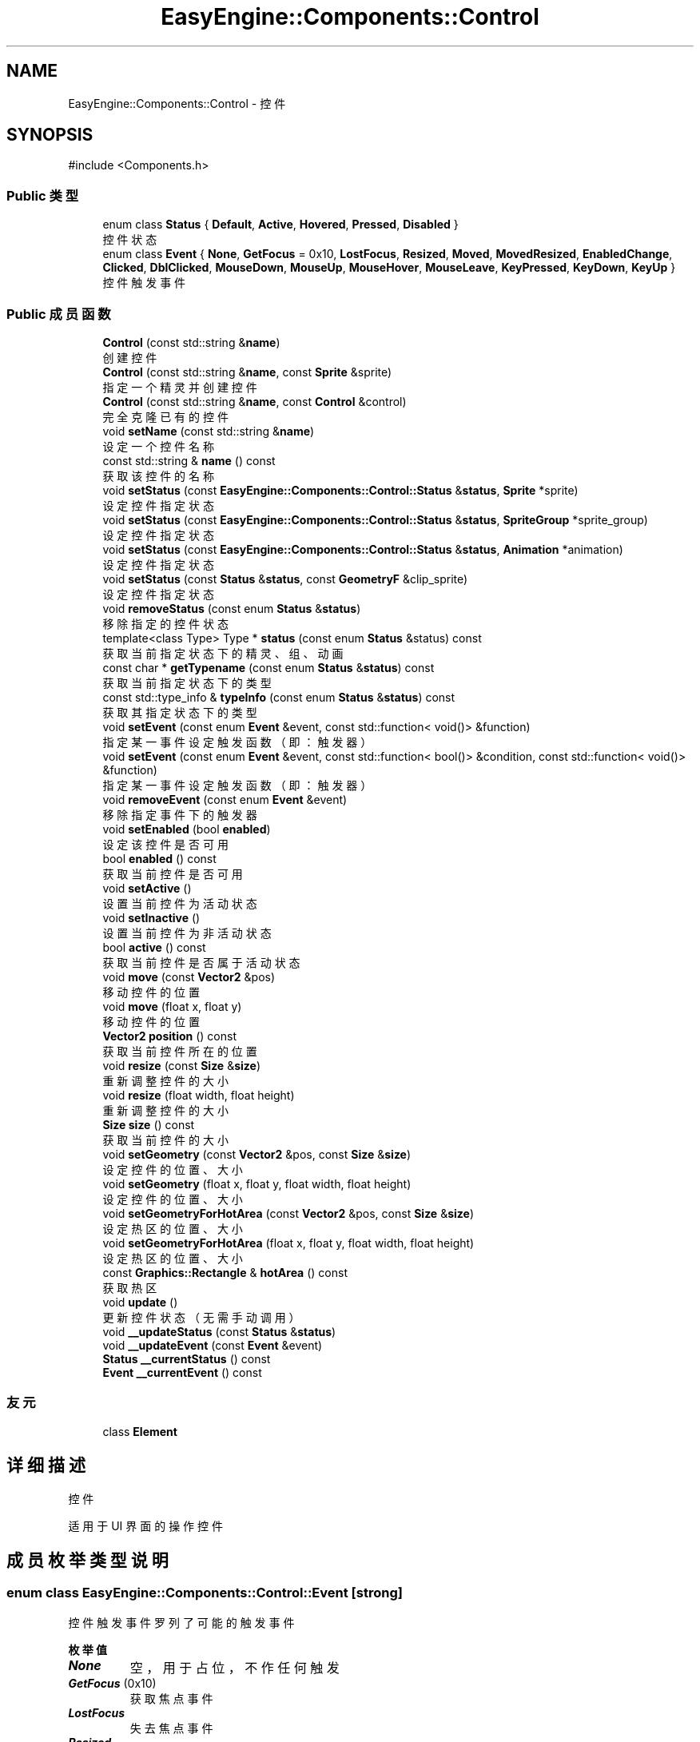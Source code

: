 .TH "EasyEngine::Components::Control" 3 "Version 1.0.1-beta" "Easy Engine" \" -*- nroff -*-
.ad l
.nh
.SH NAME
EasyEngine::Components::Control \- 控件  

.SH SYNOPSIS
.br
.PP
.PP
\fR#include <Components\&.h>\fP
.SS "Public 类型"

.in +1c
.ti -1c
.RI "enum class \fBStatus\fP { \fBDefault\fP, \fBActive\fP, \fBHovered\fP, \fBPressed\fP, \fBDisabled\fP }"
.br
.RI "控件状态 "
.ti -1c
.RI "enum class \fBEvent\fP { \fBNone\fP, \fBGetFocus\fP = 0x10, \fBLostFocus\fP, \fBResized\fP, \fBMoved\fP, \fBMovedResized\fP, \fBEnabledChange\fP, \fBClicked\fP, \fBDblClicked\fP, \fBMouseDown\fP, \fBMouseUp\fP, \fBMouseHover\fP, \fBMouseLeave\fP, \fBKeyPressed\fP, \fBKeyDown\fP, \fBKeyUp\fP }"
.br
.RI "控件触发事件 "
.in -1c
.SS "Public 成员函数"

.in +1c
.ti -1c
.RI "\fBControl\fP (const std::string &\fBname\fP)"
.br
.RI "创建控件 "
.ti -1c
.RI "\fBControl\fP (const std::string &\fBname\fP, const \fBSprite\fP &sprite)"
.br
.RI "指定一个精灵并创建控件 "
.ti -1c
.RI "\fBControl\fP (const std::string &\fBname\fP, const \fBControl\fP &control)"
.br
.RI "完全克隆已有的控件 "
.ti -1c
.RI "void \fBsetName\fP (const std::string &\fBname\fP)"
.br
.RI "设定一个控件名称 "
.ti -1c
.RI "const std::string & \fBname\fP () const"
.br
.RI "获取该控件的名称 "
.ti -1c
.RI "void \fBsetStatus\fP (const \fBEasyEngine::Components::Control::Status\fP &\fBstatus\fP, \fBSprite\fP *sprite)"
.br
.RI "设定控件指定状态 "
.ti -1c
.RI "void \fBsetStatus\fP (const \fBEasyEngine::Components::Control::Status\fP &\fBstatus\fP, \fBSpriteGroup\fP *sprite_group)"
.br
.RI "设定控件指定状态 "
.ti -1c
.RI "void \fBsetStatus\fP (const \fBEasyEngine::Components::Control::Status\fP &\fBstatus\fP, \fBAnimation\fP *animation)"
.br
.RI "设定控件指定状态 "
.ti -1c
.RI "void \fBsetStatus\fP (const \fBStatus\fP &\fBstatus\fP, const \fBGeometryF\fP &clip_sprite)"
.br
.RI "设定控件指定状态 "
.ti -1c
.RI "void \fBremoveStatus\fP (const enum \fBStatus\fP &\fBstatus\fP)"
.br
.RI "移除指定的控件状态 "
.ti -1c
.RI "template<class Type> Type * \fBstatus\fP (const enum \fBStatus\fP &status) const"
.br
.RI "获取当前指定状态下的精灵、组、动画 "
.ti -1c
.RI "const char * \fBgetTypename\fP (const enum \fBStatus\fP &\fBstatus\fP) const"
.br
.RI "获取当前指定状态下的类型 "
.ti -1c
.RI "const std::type_info & \fBtypeInfo\fP (const enum \fBStatus\fP &\fBstatus\fP) const"
.br
.RI "获取其指定状态下的类型 "
.ti -1c
.RI "void \fBsetEvent\fP (const enum \fBEvent\fP &event, const std::function< void()> &function)"
.br
.RI "指定某一事件设定触发函数（即：触发器） "
.ti -1c
.RI "void \fBsetEvent\fP (const enum \fBEvent\fP &event, const std::function< bool()> &condition, const std::function< void()> &function)"
.br
.RI "指定某一事件设定触发函数（即：触发器） "
.ti -1c
.RI "void \fBremoveEvent\fP (const enum \fBEvent\fP &event)"
.br
.RI "移除指定事件下的触发器 "
.ti -1c
.RI "void \fBsetEnabled\fP (bool \fBenabled\fP)"
.br
.RI "设定该控件是否可用 "
.ti -1c
.RI "bool \fBenabled\fP () const"
.br
.RI "获取当前控件是否可用 "
.ti -1c
.RI "void \fBsetActive\fP ()"
.br
.RI "设置当前控件为活动状态 "
.ti -1c
.RI "void \fBsetInactive\fP ()"
.br
.RI "设置当前控件为非活动状态 "
.ti -1c
.RI "bool \fBactive\fP () const"
.br
.RI "获取当前控件是否属于活动状态 "
.ti -1c
.RI "void \fBmove\fP (const \fBVector2\fP &pos)"
.br
.RI "移动控件的位置 "
.ti -1c
.RI "void \fBmove\fP (float x, float y)"
.br
.RI "移动控件的位置 "
.ti -1c
.RI "\fBVector2\fP \fBposition\fP () const"
.br
.RI "获取当前控件所在的位置 "
.ti -1c
.RI "void \fBresize\fP (const \fBSize\fP &\fBsize\fP)"
.br
.RI "重新调整控件的大小 "
.ti -1c
.RI "void \fBresize\fP (float width, float height)"
.br
.RI "重新调整控件的大小 "
.ti -1c
.RI "\fBSize\fP \fBsize\fP () const"
.br
.RI "获取当前控件的大小 "
.ti -1c
.RI "void \fBsetGeometry\fP (const \fBVector2\fP &pos, const \fBSize\fP &\fBsize\fP)"
.br
.RI "设定控件的位置、大小 "
.ti -1c
.RI "void \fBsetGeometry\fP (float x, float y, float width, float height)"
.br
.RI "设定控件的位置、大小 "
.ti -1c
.RI "void \fBsetGeometryForHotArea\fP (const \fBVector2\fP &pos, const \fBSize\fP &\fBsize\fP)"
.br
.RI "设定热区的位置、大小 "
.ti -1c
.RI "void \fBsetGeometryForHotArea\fP (float x, float y, float width, float height)"
.br
.RI "设定热区的位置、大小 "
.ti -1c
.RI "const \fBGraphics::Rectangle\fP & \fBhotArea\fP () const"
.br
.RI "获取热区 "
.ti -1c
.RI "void \fBupdate\fP ()"
.br
.RI "更新控件状态（无需手动调用） "
.ti -1c
.RI "void \fB__updateStatus\fP (const \fBStatus\fP &\fBstatus\fP)"
.br
.ti -1c
.RI "void \fB__updateEvent\fP (const \fBEvent\fP &event)"
.br
.ti -1c
.RI "\fBStatus\fP \fB__currentStatus\fP () const"
.br
.ti -1c
.RI "\fBEvent\fP \fB__currentEvent\fP () const"
.br
.in -1c
.SS "友元"

.in +1c
.ti -1c
.RI "class \fBElement\fP"
.br
.in -1c
.SH "详细描述"
.PP 
控件 

适用于 UI 界面的操作控件 
.SH "成员枚举类型说明"
.PP 
.SS "enum class \fBEasyEngine::Components::Control::Event\fP\fR [strong]\fP"

.PP
控件触发事件 罗列了可能的触发事件 
.PP
\fB枚举值\fP
.in +1c
.TP
\f(BINone \fP
空，用于占位，不作任何触发 
.TP
\f(BIGetFocus \fP(0x10)
获取焦点事件 
.TP
\f(BILostFocus \fP
失去焦点事件 
.TP
\f(BIResized \fP
控件重新调整大小事件 
.TP
\f(BIMoved \fP
控件移动事件 
.TP
\f(BIMovedResized \fP
控件移动、重新调整大小同时改变事件 
.TP
\f(BIEnabledChange \fP
控件可用改变事件 
.TP
\f(BIClicked \fP
鼠标单击事件 
.TP
\f(BIDblClicked \fP
鼠标双击事件 
.TP
\f(BIMouseDown \fP
鼠标按下事件 
.TP
\f(BIMouseUp \fP
鼠标松开事件 
.TP
\f(BIMouseHover \fP
鼠标经过控件事件 
.TP
\f(BIMouseLeave \fP
鼠标离开控件事件 
.TP
\f(BIKeyPressed \fP
按键盘事件 
.TP
\f(BIKeyDown \fP
键盘按下事件 
.TP
\f(BIKeyUp \fP
键盘松开事件 
.SS "enum class \fBEasyEngine::Components::Control::Status\fP\fR [strong]\fP"

.PP
控件状态 
.PP
\fB枚举值\fP
.in +1c
.TP
\f(BIDefault \fP
默认 
.TP
\f(BIActive \fP
活动 
.TP
\f(BIHovered \fP
鼠标经过 
.TP
\f(BIPressed \fP
鼠标按下 
.TP
\f(BIDisabled \fP
禁用 
.SH "构造及析构函数说明"
.PP 
.SS "EasyEngine::Components::Control::Control (const std::string & name)\fR [explicit]\fP"

.PP
创建控件 
.PP
\fB参数\fP
.RS 4
\fIname\fP 创建时需给定名称 
.RE
.PP

.SS "EasyEngine::Components::Control::Control (const std::string & name, const \fBSprite\fP & sprite)"

.PP
指定一个精灵并创建控件 
.PP
\fB参数\fP
.RS 4
\fIname\fP 创建时需给定名称 
.br
\fIsprite\fP 指定的精灵（作为裁剪精灵） 
.RE
.PP

.SS "EasyEngine::Components::Control::Control (const std::string & name, const \fBControl\fP & control)"

.PP
完全克隆已有的控件 
.PP
\fB参数\fP
.RS 4
\fIname\fP 创建时需给定名称 
.br
\fIcontrol\fP 原有的控件 
.RE
.PP

.SH "成员函数说明"
.PP 
.SS "const char * EasyEngine::Components::Control::getTypename (const enum \fBStatus\fP & status) const"

.PP
获取当前指定状态下的类型 
.PP
\fB参数\fP
.RS 4
\fIstatus\fP 指定控件的状态 
.RE
.PP
\fB返回\fP
.RS 4
返回类型名称，若没有当前状态，将返回空字符串 
.RE
.PP
\fB返回值\fP
.RS 4
\fI\fBSprite\fP\fP 
.br
\fI\fBSpriteGroup\fP\fP 
.br
\fI\fBAnimation\fP\fP 
.br
\fIUnknown\fP 
.RE
.PP
\fB参见\fP
.RS 4
\fBstatus\fP 
.RE
.PP

.SS "const \fBEasyEngine::Graphics::Rectangle\fP & EasyEngine::Components::Control::hotArea () const"

.PP
获取热区 
.PP
\fB参见\fP
.RS 4
\fBsetGeometryForHotArea\fP 
.RE
.PP

.SS "void EasyEngine::Components::Control::move (const \fBVector2\fP & pos)"

.PP
移动控件的位置 
.PP
\fB参数\fP
.RS 4
\fIpos\fP 指定位置 
.RE
.PP
\fB参见\fP
.RS 4
\fBposition\fP 
.RE
.PP

.SS "void EasyEngine::Components::Control::move (float x, float y)"

.PP
移动控件的位置 
.PP
\fB参数\fP
.RS 4
\fIx\fP 指定横坐标 
.br
\fIy\fP 指定纵坐标 
.RE
.PP
\fB参见\fP
.RS 4
\fBposition\fP 
.RE
.PP

.SS "\fBEasyEngine::Vector2\fP EasyEngine::Components::Control::position () const"

.PP
获取当前控件所在的位置 
.PP
\fB参见\fP
.RS 4
\fBmove\fP 

.PP
\fBsetGeometry\fP 
.RE
.PP

.SS "void EasyEngine::Components::Control::removeEvent (const enum \fBEvent\fP & event)"

.PP
移除指定事件下的触发器 
.PP
\fB参数\fP
.RS 4
\fIevent\fP 指定事件 
.RE
.PP
\fB参见\fP
.RS 4
event 

.PP
setEnterSceneEvent 
.RE
.PP

.SS "void EasyEngine::Components::Control::removeStatus (const enum \fBStatus\fP & status)"

.PP
移除指定的控件状态 
.PP
\fB参数\fP
.RS 4
\fIstatus\fP 选择任一状态以移除 
.RE
.PP
\fB参见\fP
.RS 4
\fBstatus\fP 
.RE
.PP

.SS "void EasyEngine::Components::Control::resize (const \fBSize\fP & size)"

.PP
重新调整控件的大小 
.PP
\fB参数\fP
.RS 4
\fIsize\fP 新的控件大小 
.RE
.PP
\fB参见\fP
.RS 4
\fBsize\fP 
.RE
.PP

.SS "void EasyEngine::Components::Control::resize (float width, float height)"

.PP
重新调整控件的大小 
.PP
\fB参数\fP
.RS 4
\fIwidth\fP 新的控件宽度 
.br
\fIheight\fP 新的控件高度 
.RE
.PP
\fB参见\fP
.RS 4
\fBsize\fP 
.RE
.PP

.SS "void EasyEngine::Components::Control::setActive ()"

.PP
设置当前控件为活动状态 
.PP
\fB参见\fP
.RS 4
\fBsetInactive\fP 
.RE
.PP

.SS "void EasyEngine::Components::Control::setEnabled (bool enabled)"

.PP
设定该控件是否可用 
.PP
\fB参数\fP
.RS 4
\fIenabled\fP 设定控件是否能被使用 
.RE
.PP

.SS "void EasyEngine::Components::Control::setEvent (const enum \fBEvent\fP & event, const std::function< bool()> & condition, const std::function< void()> & function)"

.PP
指定某一事件设定触发函数（即：触发器） 
.PP
\fB参数\fP
.RS 4
\fIevent\fP 指定事件 
.br
\fIcondition\fP 触发条件（额外条件） 
.br
\fIfunction\fP 触发函数 
.RE
.PP
\fB参见\fP
.RS 4
event 

.PP
removeEnterSceneEvent 

.PP
\fBTrigger\fP 
.RE
.PP

.SS "void EasyEngine::Components::Control::setEvent (const enum \fBEvent\fP & event, const std::function< void()> & function)"

.PP
指定某一事件设定触发函数（即：触发器） 
.PP
\fB参数\fP
.RS 4
\fIevent\fP 指定事件 
.br
\fIfunction\fP 触发函数 
.RE
.PP
\fB参见\fP
.RS 4
event 

.PP
removeEnterSceneEvent 

.PP
\fBTrigger\fP 
.RE
.PP

.SS "void EasyEngine::Components::Control::setGeometry (const \fBVector2\fP & pos, const \fBSize\fP & size)"

.PP
设定控件的位置、大小 
.PP
\fB参数\fP
.RS 4
\fIpos\fP 指定控件所处的位置 
.br
\fIsize\fP 指定控件的大小 
.RE
.PP
\fB参见\fP
.RS 4
\fBposition\fP 

.PP
\fBsize\fP 
.RE
.PP

.SS "void EasyEngine::Components::Control::setGeometry (float x, float y, float width, float height)"

.PP
设定控件的位置、大小 
.PP
\fB参数\fP
.RS 4
\fIx\fP 指定控件所处位置的横坐标 
.br
\fIy\fP 指定控件所处位置的纵坐标 
.br
\fIwidth\fP 指定控件的宽度 
.br
\fIheight\fP 指定控件的高度 
.RE
.PP
\fB参见\fP
.RS 4
\fBposition\fP 

.PP
\fBsize\fP 
.RE
.PP

.SS "void EasyEngine::Components::Control::setGeometryForHotArea (const \fBVector2\fP & pos, const \fBSize\fP & size)"

.PP
设定热区的位置、大小 
.PP
\fB参数\fP
.RS 4
\fIpos\fP 指定热区位置（相对坐标） 
.br
\fIsize\fP 指定热区大小 
.RE
.PP
\fB参见\fP
.RS 4
\fBhotArea\fP 
.RE
.PP

.SS "void EasyEngine::Components::Control::setGeometryForHotArea (float x, float y, float width, float height)"

.PP
设定热区的位置、大小 
.PP
\fB参数\fP
.RS 4
\fIx\fP 指定热区位置（相对坐标）横坐标 
.br
\fIy\fP 指定热区位置（相对坐标）纵坐标 
.br
\fIwidth\fP 指定热区的宽度 
.br
\fIheight\fP 指定热区的高度 
.RE
.PP
\fB参见\fP
.RS 4
\fBhotArea\fP 
.RE
.PP

.SS "void EasyEngine::Components::Control::setInactive ()"

.PP
设置当前控件为非活动状态 
.PP
\fB参见\fP
.RS 4
\fBsetActive\fP 
.RE
.PP

.SS "void EasyEngine::Components::Control::setName (const std::string & name)"

.PP
设定一个控件名称 
.PP
\fB参数\fP
.RS 4
\fIname\fP 控件名称 
.RE
.PP

.SS "void EasyEngine::Components::Control::setStatus (const \fBEasyEngine::Components::Control::Status\fP & status, \fBAnimation\fP * animation)"

.PP
设定控件指定状态 
.PP
\fB参数\fP
.RS 4
\fIstatus\fP 选择任一状态 
.br
\fIsprite\fP 在当前状态下绘制成什么精灵动画 
.RE
.PP
\fB参见\fP
.RS 4
\fBstatus\fP 

.PP
\fBremoveStatus\fP 
.RE
.PP

.SS "void EasyEngine::Components::Control::setStatus (const \fBEasyEngine::Components::Control::Status\fP & status, \fBSprite\fP * sprite)"

.PP
设定控件指定状态 
.PP
\fB参数\fP
.RS 4
\fIstatus\fP 选择任一状态 
.br
\fIsprite\fP 在当前状态下绘制成什么精灵 
.RE
.PP
\fB参见\fP
.RS 4
\fBstatus\fP 

.PP
\fBremoveStatus\fP 
.RE
.PP

.SS "void EasyEngine::Components::Control::setStatus (const \fBEasyEngine::Components::Control::Status\fP & status, \fBSpriteGroup\fP * sprite_group)"

.PP
设定控件指定状态 
.PP
\fB参数\fP
.RS 4
\fIstatus\fP 选择任一状态 
.br
\fIsprite_group\fP 在当前状态下绘制什么精灵组 
.RE
.PP
\fB参见\fP
.RS 4
\fBstatus\fP 

.PP
\fBremoveStatus\fP 
.RE
.PP

.SS "void EasyEngine::Components::Control::setStatus (const \fBStatus\fP & status, const \fBGeometryF\fP & clip_sprite)"

.PP
设定控件指定状态 
.PP
\fB参数\fP
.RS 4
\fIstatus\fP 选择任一状态 
.br
\fIclip_sprite\fP 在当前状态下定义裁剪精灵 
.RE
.PP
\fB参见\fP
.RS 4
\fBstatus\fP 

.PP
\fBremoveStatus\fP 
.RE
.PP

.SS "\fBEasyEngine::Size\fP EasyEngine::Components::Control::size () const"

.PP
获取当前控件的大小 
.PP
\fB参见\fP
.RS 4
\fBresize\fP 

.PP
\fBsetGeometry\fP 
.RE
.PP

.SS "template<class Type> Type * EasyEngine::Components::Control::status (const enum \fBStatus\fP & status) const\fR [inline]\fP"

.PP
获取当前指定状态下的精灵、组、动画 
.PP
\fB模板参数\fP
.RS 4
\fIType\fP 指定类型 
.RE
.PP
\fB参数\fP
.RS 4
\fIstatus\fP 选择任一状态 
.RE
.PP
\fB返回\fP
.RS 4
返回当前状态下的精灵、组、动画 
.RE
.PP
\fB注解\fP
.RS 4
目前支持的类：Sprite、SpriteGroup、Animation、GeometryF 

.PP
如果无法确定当前状态下使用的类，请使用 \fBgetTypename()\fP 以获取该状态下使用的类。 
.RE
.PP
\fB警告\fP
.RS 4
若指定的类型与对应状态下的现有类型不一致，将强制报错并异常退出！ 
.RE
.PP
\fB参见\fP
.RS 4
\fBsetStatus\fP 

.PP
\fBremoveStatus\fP 

.PP
\fBtypeInfo\fP 

.PP
\fBgetTypename\fP 
.RE
.PP

.SS "const std::type_info & EasyEngine::Components::Control::typeInfo (const enum \fBStatus\fP & status) const"

.PP
获取其指定状态下的类型 
.PP
\fB注解\fP
.RS 4
对于指定状态下不存在的本体，将会返回 \fRvoid\fP 类型。
.RE
.PP
可搭配 \fBstatus()\fP 函数一起使用！ 
.PP
\fB参见\fP
.RS 4
\fBstatus\fP 
.RE
.PP


.SH "作者"
.PP 
由 Doyxgen 通过分析 Easy Engine 的 源代码自动生成\&.
